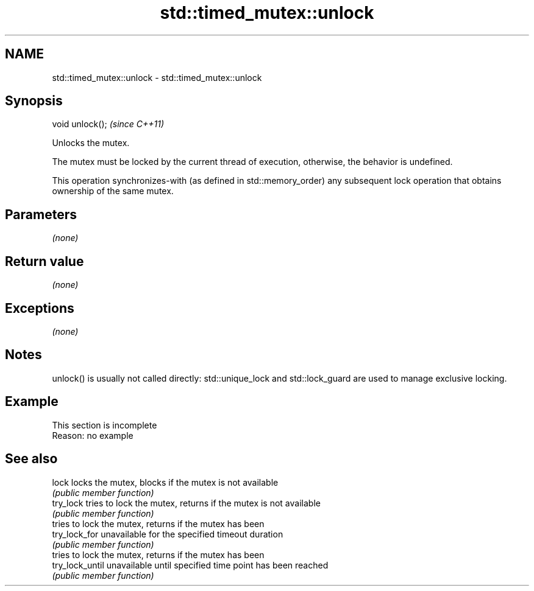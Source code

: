 .TH std::timed_mutex::unlock 3 "2020.03.24" "http://cppreference.com" "C++ Standard Libary"
.SH NAME
std::timed_mutex::unlock \- std::timed_mutex::unlock

.SH Synopsis
   void unlock();  \fI(since C++11)\fP

   Unlocks the mutex.

   The mutex must be locked by the current thread of execution, otherwise, the behavior is undefined.

   This operation synchronizes-with (as defined in std::memory_order) any subsequent lock operation that obtains ownership of the same mutex.

.SH Parameters

   \fI(none)\fP

.SH Return value

   \fI(none)\fP

.SH Exceptions

   \fI(none)\fP

.SH Notes

   unlock() is usually not called directly: std::unique_lock and std::lock_guard are used to manage exclusive locking.

.SH Example

    This section is incomplete
    Reason: no example

.SH See also

   lock           locks the mutex, blocks if the mutex is not available
                  \fI(public member function)\fP
   try_lock       tries to lock the mutex, returns if the mutex is not available
                  \fI(public member function)\fP
                  tries to lock the mutex, returns if the mutex has been
   try_lock_for   unavailable for the specified timeout duration
                  \fI(public member function)\fP
                  tries to lock the mutex, returns if the mutex has been
   try_lock_until unavailable until specified time point has been reached
                  \fI(public member function)\fP
